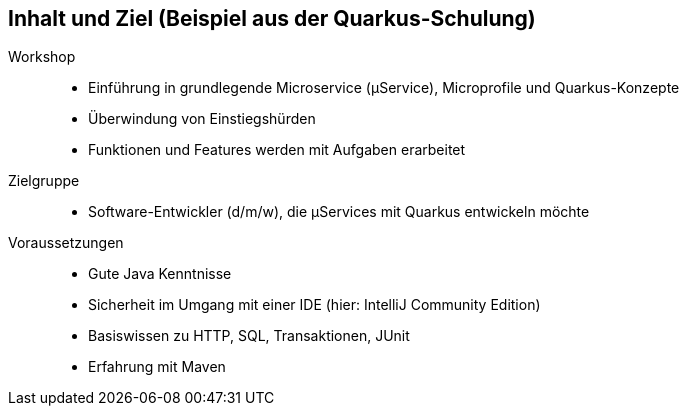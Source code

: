 == Inhalt und Ziel (Beispiel aus der Quarkus-Schulung)

Workshop::
* Einführung in grundlegende Microservice (µService), Microprofile und Quarkus-Konzepte
* Überwindung von Einstiegshürden
* Funktionen und Features werden mit Aufgaben erarbeitet

Zielgruppe::
* Software-Entwickler (d/m/w), die µServices mit Quarkus entwickeln möchte

Voraussetzungen::

* Gute Java Kenntnisse
* Sicherheit im Umgang mit einer IDE (hier: IntelliJ Community Edition)
* Basiswissen zu HTTP, SQL, Transaktionen, JUnit
* Erfahrung mit Maven
